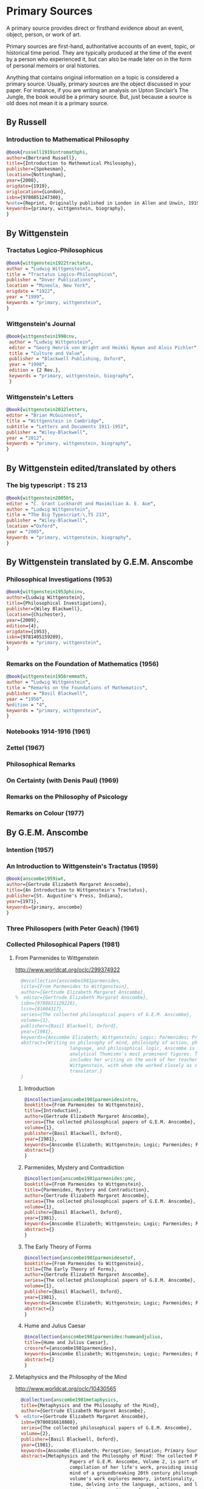* Primary Sources
:DEFINITION:
A primary source provides direct or firsthand evidence about an event, object, person,
or work of art.

Primary sources are first-hand, authoritative accounts of an event, topic, or
historical time period. They are typically produced at the time of the event by a
person who experienced it, but can also be made later on in the form of personal
memoirs or oral histories.

Anything that contains original information on a topic is considered a primary source.
Usually, primary sources are the object discussed in your paper. For instance, if you
are writing an analysis on Upton Sinclair’s The Jungle, the book would be a primary
source. But, just because a source is old does not mean it is a primary source.
:END:
** By Russell
*** Introduction to Mathematical Philosophy
#+BEGIN_SRC bibtex :tangle primary.bib
@book{russell1919intromathphi,
author={Bertrand Russell},
title={Introduction to Mathematical Philosophy},
publisher={Spokesman},
location={Nottingham},
year={2008},
origdate={1919},
origlocation={London},
isbn={9780851247380},
%note={Reprint, Originally published in London in Allen and Unwin, 1919.},
keywords={primary, wittgenstein, biography},
}
#+END_SRC

** By Wittgenstein
*** Tractatus Logico-Philosophicus
#+BEGIN_SRC bibtex :tangle primary.bib
@book{wittgenstein1922tractatus,
author = "Ludwig Wittgenstein",
title = "Tractatus Logico-Philosophicus",
publisher = "Dover Publications",
location = "Mineola, New York",
origdate = "1922",
year = "1999",
keywords = "primary, wittgenstein",
}
#+END_SRC

*** Wittgenstein's Journal
#+BEGIN_SRC bibtex :tangle primary.bib
@book{wittgenstein1998cnv,
 author = "Ludwig Wittgenstein",
 editor = "Georg Henrik von Wright and Heikki Nyman and Alois Pichler",
 title = "Culture and Value",
 publisher = "Blackwell Publishing, Oxford",
 year = "1998",
 edition = {2 Rev.},
 keywords = "primary, wittgenstein, biography",
 }
#+END_SRC
*** Wittgenstein's Letters
#+BEGIN_SRC bibtex :tangle primary.bib
 @book{wittgenstein2012letters,
 editor = "Brian McGuinness",
 title = "Wittgenstein in Cambridge",
 subtitle = "Letters and Documents 1911-1951",
 publisher = "Wiley-Blackwell",
 year = "2012",
 keywords = "primary, wittgenstein, biography",
 }
#+END_SRC
** By Wittgenstein edited/translated by others
*** The big typescript : TS 213
#+BEGIN_SRC bibtex :tangle primary.bib
 @book{wittgenstein2005bt,
 editor = "C. Grant Luckhardt and Maximilian A. E. Aue",
 author = "Ludwig Wittgenstein",
 title = "The Big Typescript:\,TS 213",
 publisher = "Wiley-Blackwell",
 location ="Oxford",
 year = "2005",
 keywords = "primary, wittgenstein, biography",
 }
#+END_SRC
** By Wittgenstein translated by G.E.M. Anscombe
*** Philosophical Investigations (1953)
#+BEGIN_SRC bibtex :tangle primary.bib
@book{wittgenstein1953phiinv,
author={Ludwig Wittgenstein},
title={Philosophical Investigations},
publisher={Wiley Blackwell},
location={Chichester},
year={2009},
edition={4},
origdate={1953},
isbn={9781405159289},
keywords = "primary, wittgenstein",
}
#+END_SRC
*** Remarks on the Foundation of Mathematics (1956)
#+BEGIN_SRC bibtex :tangle primary.bib
@book{wittgenstein1956remmath,
author = "Ludwig Wittgenstein",
title = "Remarks on the Foundations of Mathematics",
publisher = "Basil Blackwell",
year = "1956",
%edition = "4",
keywords = "primary, wittgenstein",
}
#+END_SRC

*** Notebooks 1914-1916 (1961)
*** Zettel (1967)
*** Philosophical Remarks
*** On Certainty (with Denis Paul) (1969)
*** Remarks on the Philosophy of Psicology
*** Remarks on Colour (1977)

** By G.E.M. Anscombe
*** Intention (1957)
*** An Introduction to Wittgenstein's Tractatus (1959)
#+BEGIN_SRC bibtex :tangle primary.bib
@book{anscombe1959iwt,
author={Gertrude Elizabeth Margaret Anscombe},
title={An Introduction to Wittgenstein's Tractatus},
publisher={St. Augustine's Press, Indiana},
year={1971},
keywords={primary, anscombe}
}
#+END_SRC
*** Three Philosopers (with Peter Geach) (1961)
*** Collected Philosophical Papers (1981)
**** From Parmenides to Wittgenstein
:worldcat:
http://www.worldcat.org/oclc/299374922
:end:
#+BEGIN_SRC bibtex :tangle primary.bib
  @mvcollection{anscombe1981parmenides,
  title={From Parmenides to Wittgenstein},
  author={Gertrude Elizabeth Margaret Anscombe},
%  editor={Gertrude Elizabeth Margaret Anscombe},
  isbn={9780631129226},
  lccn={81004317},
  series={The collected philosophical papers of G.E.M. Anscombe},
  volume={1},
  publisher={Basil Blackwell, Oxford},
  year={1981},
  keywords={Anscombe Elizabeth; Wittgenstein; Logic; Parmenides; Primary Source},
  abstract={Writing on philosophy of mind, philosophy of action, philosophy of
                    language, and philosophical logic, Anscombe is known as one of
                    analytical Thomisms's most prominent figures. This collection
                    includes her writing on the work of her teacher, Ludwig
                    Wittgenstein, with whom she worked closely as co-editor and
                    translator.}
  }
#+END_SRC
***** Introduction
#+BEGIN_SRC bibtex :tangle primary.bib
  @incollection{anscombe1981parmenidesintro,
  booktitle={From Parmenides to Wittgenstein},
  title={Introduction},
  author={Gertrude Elizabeth Margaret Anscombe},
  series={The collected philosophical papers of G.E.M. Anscombe},
  volume={1},
  publisher={Basil Blackwell, Oxford},
  year={1981},
  keywords={Anscombe Elizabeth; Wittgenstein; Logic; Parmenides; Primary Source},
  abstract={}
  }
#+END_SRC
***** Parmenides, Mystery and Contradiction
#+BEGIN_SRC bibtex :tangle primary.bib
  @incollection{anscombe1981parmenides:pmc,
  booktitle={From Parmenides to Wittgenstein},
  title={Parmenides, Mystery and Contradiction},
  author={Gertrude Elizabeth Margaret Anscombe},
  series={The collected philosophical papers of G.E.M. Anscombe},
  volume={1},
  publisher={Basil Blackwell, Oxford},
  year={1981},
  keywords={Anscombe Elizabeth; Wittgenstein; Logic; Parmenides; Primary Source},
  abstract={}
  }
#+END_SRC
***** The Early Theory of Forms
#+BEGIN_SRC bibtex :tangle primary.bib
  @incollection{anscombe1981parmenidesetof,
  booktitle={From Parmenides to Wittgenstein},
  title={The Early Theory of Forms},
  author={Gertrude Elizabeth Margaret Anscombe},
  series={The collected philosophical papers of G.E.M. Anscombe},
  volume={1},
  publisher={Basil Blackwell, Oxford},
  year={1981},
  keywords={Anscombe Elizabeth; Wittgenstein; Logic; Parmenides; Primary Source},
  abstract={}
  }
#+END_SRC

***** Hume and Julius Caesar
#+BEGIN_SRC bibtex :tangle primary.bib
  @incollection{anscombe1981parmenides:humeandjulius,
  title={Hume and Julius Caesar},
  crossref={anscombe1981parmenides},
  keywords={Anscombe Elizabeth; Wittgenstein; Logic; Parmenides; Primary Source},
  abstract={}
  }
#+END_SRC
**** Metaphysics and the Philosophy of the Mind
:worldcat:
 http://www.worldcat.org/oclc/10430565
:end:
#+BEGIN_SRC bibtex :tangle primary.bib
  @collection{anscombe1981metaphysics,
  title={Metaphysics and the Philosophy of the Mind},
  author={Gertrude Elizabeth Margaret Anscombe},
%  editor={Gertrude Elizabeth Margaret Anscombe},
  isbn={9780816610808},
  series={The collected philosophical papers of G.E.M. Anscombe},
  volume={2},
  publisher={Basil Blackwell, Oxford},
  year={1981},
  keywords={Anscombe Elizabeth; Perception; Sensation; Primary Source},
  abstract={Metaphysics and the Philosophy of Mind: The collected Philosophical
                    Papers of G.E.M. Anscombe, Volume 2, is part of a multivolume
                    compilation of her life's work, providing insight into the
                    mind of a groundbreaking 20th century philosopher. This
                    volume's work explores memory, intentionality, causality and
                    time, delving into the language, actions, and logic of
                    perception, sensation, and more.}
  }
#+END_SRC
***** Introduction
#+BEGIN_SRC bibtex :tangle primary.bib
  @incollection{anscombe1981metaphysics:intro,
  title={Introduction},
  crossref={anscombe1981metaphysics},
  keywords={Anscombe Elizabeth; Wittgenstein; Logic; Parmenides; Primary Source},
  abstract={}
  }
#+END_SRC
***** The Intetionality of Sensation
#+BEGIN_SRC bibtex :tangle primary.bib
  @incollection{anscombe1981metaphysics:intsens,
  title={The Intetionality of Sensation: A Grammatical Feature},
  crossref={anscombe1981metaphysics},
  pages={3-20},
  keywords={Anscombe Elizabeth; Wittgenstein; Logic; Parmenides; Primary Source},
  abstract={}
  }
#+END_SRC
***** The First Person
#+BEGIN_SRC bibtex :tangle primary.bib
  @incollection{anscombe1981metaphysics:1stperson,
  title={The First Person},
  crossref={anscombe1981metaphysics},
  pages={21-36},
  keywords={Anscombe Elizabeth; Wittgenstein; Logic; Parmenides; Primary Source},
  abstract={}
  }
#+END_SRC




**** Ethics, Religion and Politics
:worldcat:
http://www.worldcat.org/oclc/873936079
:end:
#+BEGIN_SRC bibtex :tangle primary.bib
  @mvcollection{anscombe1981ethics,
  title={From Parmenides to Wittgenstein},
  author={Gertrude Elizabeth Margaret Anscombe},
  editor={Gertrude Elizabeth Margaret Anscombe},
  isbn={9780631129226},
  lccn={81004317},
  series={The collected philosophical papers of G.E.M. Anscombe},
  volume={3},
  publisher={Basil Blackwell, Oxford},
  year={1981},
  keywords = {Anscombe Elizabeth; Ethics; Religion; Politics; Primary Source},
  abstract = {Gertrude Elizabeth Margaret Anscombe is considered one of analytical
                    philosophy's most prominent figures and a leader in the field
                    of virtue ethics. Ethics, Religion, and Politics: Collected
                    Philosophical Papers, Volume 3, is part of a multi-volume
                    compilation of her work surrounding the philosophy of mind,
                    philosophy of action, philosophy of language, philosophical
                    logic, and ethics. This volume includes selected works
                    relating to consequentialism, intention, and more, providing
                    Ascombe scholars with a high-level view of her evolution of
                    thought.}
  }
#+END_SRC
***** Faith
#+BEGIN_SRC bibtex :tangle primary.bib
 @incollection{faith,
 author = "Gertrude Elizabeth Margaret Anscombe",
 booktitle = "Ethics, Religion and Politics",
 title = "Faith",
 publisher = "Blasil Blackwell, Oxford",
 year = "1981",
 keywords = "primary, anscombe, standrews",
 }
#+END_SRC

*** En Philosophical Encounters
#+BEGIN_SRC bibtex :tangle primary.bib
 @incollection{anscombe1991aqp,
 editor = "H. A. Lewis",
 booktitle = "Peter Geach: Philosophical Encounters",
 title = "On a Queer Pattern of Argument",
 author = "Gertrude Elizabeth Margaret Anscombe",
 publisher = "Springer Science \& Business Media",
 series = "Synthese Library",
 year = "1991",
 location="Dordrecht",
 number = "213",
 pages = "121-135",
 keywords = "bio, anscombe, geach",
 }
#+END_SRC
*** St. Andrews Studies Collection (2005-2016)
**** Human Life Action and Ethics
#+BEGIN_SRC bibtex :tangle primary.bib
@mvcollection{anscombe2005ethics,
title={Human Life Action and Ethics},
author={Gertrude Elizabeth Margaret Anscombe},
editora={Mary Geach},
editorb={Luke Gormally},
isbn={9781845400613},
series={St. Andrews Studies in Philosophy and Public Affairs},
publisher={Imprint Academic},
year={2005},
keywords={Anscombe Elizabeth; Primary Source; St Andrews}
}
 #+END_SRC
**** Faith in a Hard Ground
#+BEGIN_SRC bibtex :tangle primary.bib
@mvcollection{anscombe2008faith,
title={Faith in a Hard Ground},
author={Gertrude Elizabeth Margaret Anscombe},
editor={Mary Geach and Luke Gormally},
isbn={9781845401214},
series={St. Andrews Studies in Philosophy and Public Affairs},
number={3},
publisher={Imprint Academic},
location={Exeter},
year={2008},
keywords={Anscombe Elizabeth; Primary Source; St Andrews}
}
 #+END_SRC
***** What is it to Believe Someone
#+BEGIN_SRC bibtex :tangle primary.bib
  @incollection{anscombe2008faith:tobelieve,
  title={What Is It to Believe Someone?},
  crossref={anscombe2008faith},
  keywords={},
  abstract={}
  }
#+END_SRC
***** Faith
#+BEGIN_SRC bibtex :tangle primary.bib
  @incollection{anscombe2008faith:faith,
  title={Faith},
  crossref={anscombe2008faith},
  keywords={},
  abstract={}
  }
#+END_SRC
***** Hume on Miracles
#+BEGIN_SRC bibtex :tangle primary.bib
  @incollection{anscombe2008faith:hummi,
  title={Hume on Miracles},
  crossref={anscombe2008faith},
  keywords={},
  abstract={}
  }
#+END_SRC

***** Prophecy and Miracles
#+BEGIN_SRC bibtex :tangle primary.bib
  @incollection{anscombe2008faith:prophandmi,
  title={Prophecy and Miracles},
  crossref={anscombe2008faith},
  keywords={},
  abstract={}
  }
#+END_SRC


**** From Plato to Wittgenstein
#+BEGIN_SRC bibtex :tangle primary.bib
@mvcollection{anscombe2011plato,
title={From Plato to Wittgenstein},
author={Gertrude Elizabeth Margaret Anscombe},
editors={Mary Geach and Luke Gormally},
isbn={9781845402334},
series={St. Andrews Studies in Philosophy and Public Affairs},
publisher={Imprint Academic},
location={Exeter},
year={2011},
keywords={Anscombe Elizabeth; Primary Source; St Andrews}
}
 #+END_SRC
***** Wittgenstein's 'two cuts' in the history of philosophy
#+BEGIN_SRC bibtex :tangle primary.bib
 @incollection{anscombe2011plato:twocuts,
 author = "Gertrude Elizabeth Margaret Anscombe",
 booktitle = "From Plato to Wittgenstein",
 title = "Wittgenstein's 'two cuts' in the history of philosophy",
 publisher = "Imprint Academic",
 year = "2011",
 keywords = "primary, anscombe, standrews",
 }
#+END_SRC

***** The Simplicity of the Tractatus
#+BEGIN_SRC bibtex :tangle primary.bib
 @incollection{anscombe2011plato:simplicity,
 author = "Gertrude Elizabeth Margaret Anscombe",
 booktitle = "From Plato to Wittgenstein",
 title = "The Simplicity of the Tractatus",
 publisher = "Imprint Academic",
 year = "2011",
 keywords = "primary, anscombe, standrews",
 }
#+END_SRC

***** Wittgenstein on Rules and Private Language
#+BEGIN_SRC bibtex :tangle primary.bib
 @incollection{anscombe2011plato:rnpl,
 author = "Gertrude Elizabeth Margaret Anscombe",
 booktitle = "From Plato to Wittgenstein",
 title = "Wittgenstein on Rules and Private Language",
 publisher = "Imprint Academic",
 year = "2011",
 keywords = "primary, anscombe, standrews",
 }
#+END_SRC
***** Truth: Anselm and Wittgenstein
#+BEGIN_SRC bibtex :tangle primary.bib
  @incollection{anscombe2011plato:truth,
  title={Truth: Anselm and Wittgenstein},
  crossref={anscombe2011plato},
  keywords={Anscombe Elizabeth; Wittgenstein; Logic; Parmenides; Primary Source},
  abstract={}
  }
#+END_SRC

**** Logic, Truth and Meaning
#+BEGIN_SRC bibtex :tangle primary.bib
@mvcollection{anscombe2015logic,
title={Logic, Truth and Meaning},
%author={Gertrude Elizabeth Margaret Anscombe},
editor={Mary Geach and Luke Gormally},
isbn={9781845408800},
series={St. Andrews Studies in Philosophy and Public Affairs},
publisher={Imprint Academic},
year={2015},
keywords={Anscombe Elizabeth; Primary Source; St Andrews}
}
 #+END_SRC
***** Introduction
***** PART 1: Wittgenstein and the Tractatus
***** PART 2: Thought and Belief
****** Belief and Thought
#+BEGIN_SRC bibtex :tangle primary.bib
  @incollection{anscombe2015logic:,
  title={Belief and Thought},
  crossref={anscombe2015logic},
  keywords={},
  abstract={}
  }
#+END_SRC
****** Grounds of Belief
#+BEGIN_SRC bibtex :tangle primary.bib
  @incollection{anscombe2015logic:grounds,
  title={Grounds of Belief},
  crossref={anscombe2015logic},
  keywords={},
  abstract={}
  }
#+END_SRC
****** Motives for Beliefs of All Sorts
#+BEGIN_SRC bibtex :tangle primary.bib
  @incollection{anscombe2015logic:motives,
  title={Motives for Beliefs of All Sorts},
  crossref={anscombe2015logic},
  keywords={},
  abstract={}
  }
#+END_SRC
****** Thought and Existent Objects
#+BEGIN_SRC bibtex :tangle primary.bib
  @incollection{anscombe2015logic:teo,
  title={Thought and Existent Objects},
  crossref={anscombe2015logic},
  keywords={},
  abstract={}
  }
#+END_SRC
****** Knowledge and Essence
#+BEGIN_SRC bibtex :tangle primary.bib
  @incollection{anscombe2015logic:ke,
  title={Knowledge and Essence},
  crossref={anscombe2015logic},
  keywords={},
  abstract={}
  }
#+END_SRC
****** Grammar, Structure and Essence
#+BEGIN_SRC bibtex :tangle primary.bib
  @incollection{anscombe2015logic:gse,
  title={Grammar, Structure and Essence},
  crossref={anscombe2015logic},
  keywords={},
  abstract={}
  }
#+END_SRC
***** PART 3: Meaning, Truth and Existence
****** Private Ostensive Definition
#+BEGIN_SRC bibtex :tangle primary.bib
  @incollection{anscombe2015logic:pod,
  title={Private Ostensive Definition},
  crossref={anscombe2015logic},
  keywords={},
  abstract={}
  }
#+END_SRC
****** Kripke on Rules and Private Language
#+BEGIN_SRC bibtex :tangle primary.bib
  @incollection{anscombe2015logic:krpl,
  title={Kripke on Rules and Private Language},
  crossref={anscombe2015logic},
  keywords={},
  abstract={}
  }
#+END_SRC
****** Truth, Sense and Assertion
#+BEGIN_SRC bibtex :tangle primary.bib
  @incollection{anscombe2015logic:tsa,
  title={Truth, Sense and Assertion},
  crossref={anscombe2015logic},
  keywords={},
  abstract={}
  }
#+END_SRC
****** 'Making True'
#+BEGIN_SRC bibtex :tangle primary.bib
  @incollection{anscombe2015logic:mt,
  title={`Making True'},
  crossref={anscombe2015logic},
  keywords={},
  abstract={}
  }
#+END_SRC
****** Existence and Truth
#+BEGIN_SRC bibtex :tangle primary.bib
  @incollection{anscombe2015logic:et,
  title={Existence and Truth},
  crossref={anscombe2015logic},
  keywords={},
  abstract={}
  }
#+END_SRC

****** Existence and the Existential Quantifier
#+BEGIN_SRC bibtex :tangle primary.bib
  @incollection{anscombe2015logic:eeq,
  title={Existence and the Existential Quantifier},
  crossref={anscombe2015logic},
  keywords={},
  abstract={}
  }
#+END_SRC
****** On a Queer Pattern of Argument
#+BEGIN_SRC bibtex :tangle primary.bib
  @incollection{anscombe2015logic:qpa,
  title={On a Queer Pattern of Argument},
  crossref={anscombe2015logic},
  pages={299-312},
  keywords={},
  abstract={}
  }
#+END_SRC
**** The Moral Philosophy of Elizabeth Anscombe
#+BEGIN_SRC bibtex :tangle primary.bib
@mvcollection{anscombe2016moral,
title={The Moral Philosophy of Elizabeth Anscombe},
author={Gertrude Elizabeth Margaret Anscombe},
editora={Mary Geach},
editorb={Luke Gormally},
isbn={9781845408961},
series={St. Andrews Studies in Philosophy and Public Affairs},
publisher={Imprint Academic},
year={2011},
keywords={Anscombe Elizabeth; Primary Source; St Andrews}
}
 #+END_SRC
*** La Filosofía Analítica y la Espiritualidad del Hombre
#+BEGIN_SRC bibtex :tangle primary.bib
 @book{torralbaynubiola2005fayeh,
 editor = "J.~M.~Torralba and J.~Nubiola",
 title = "La Filosofía Analítica y la Espiritualidad del Hombre",
 publisher = "Ediciones Universidad de Navarra",
 location= "S.A., Pamplona",
 year = "2005",
 keywords = "primary, anscombe",
 }
#+END_SRC

** By Peter Geach
*** A Philosophical Autobiography
#+BEGIN_SRC bibtex :tangle primary.bib
 @incollection{geach1991philaut,
 editor = "H. A. Lewis",
 booktitle = "Peter Geach: Philosophical Encounters",
 title = "A Philosophical Autobiography",
 author = "Peter Geach",
 publisher = "Springer Science \& Business Media",
 series = "Synthese Library",
 year = "1991",
 location="Dordrecht",
 number = "213",
 pages = "1-25",
 keywords = "bio, anscombe, geach",
 }
#+END_SRC

** By Anselm
#+BEGIN_SRC bibtex :tangle primary.bib
@mvcollection{anselm1952obras,
title={Obras Completas de San Anselmo},
author={San Anselmo},
editor={P.~Julián Alameda, O.S.B.},
%isbn={},
series={BAC},
volume={82},
part={I},
publisher={BAC},
location={Madrid},
year={1952},
keywords={Anscombe Elizabeth; Primary Source; St Andrews}
}
 #+END_SRC
#+BEGIN_SRC bibtex :tangle primary.bib
  @incollection{anselm1952obras:deveritate,
  title={De la Verdad},
  pages={487-535},
  crossref={anselm1952obras},
  keywords={},
  abstract={}
  }
#+END_SRC
* Secondary Sources
:DEFINITION:
Secondary sources describe, discuss, interpret, comment upon, analyze, evaluate,
summarize, and process primary sources.

Secondary sources interpret or critique primary sources. They often include an analysis
of the event that was discussed or featured in the primary source.

They are second-hand accounts that interpret or draw conclusions from one or more
primary sources.
:END:
** José María Torralba
*** Acción intencional y razonamiento práctico según G.E.M. Anscombe
#+BEGIN_SRC bibtex :tangle secondary.bib
@book{torralba2005accion,
author = "José María Torralba",
title = "Acción Intencional y Razonamiento Práctico Según G.E.M. Anscombe",
publisher = "Ediciones Universidad de Navarra",
location = "S.A., Pamplona",
year = "2005",
series = "Colección Filosófica",
volume = "189",
keywords = "anscombe, torralba",
}
#+END_SRC
** Roger Teichmann
*** The Philosophy of Elizabeth Anscombe
#+BEGIN_SRC bibtex :tangle secondary.bib
%Books on Anscombe
@book{teichmann2008ans,
author = "Roger Teichmann",
title = "The Philosophy of Elizabeth Anscombe",
publisher = "Oxford University Press",
year = "2008",
keywords = "primary, anscombe, teichmann",
}
#+END_SRC

** Testimonios Biográficos Anscombe y Geach
*** Biographical Memoirs of Fellows of The British Academy I
:worldcat:
http://www.worldcat.org/oclc/61430741
:end:
#+BEGIN_SRC bibtex :tangle secondary.bib
@incollection{teichman2002fellows,
author = "Jenny Teichman",
editor = "F. M. L. Thompson",
booktitle = "Biographical Memoirs of Fellows I",
title = "Gertrude Elizabeth Margaret Anscombe, 1919-2001",
publisher = "Oxford University Press, Oxford",
year = "2002",
series= "Proceedings of the British Academy",
volume = "115",
isbn="0197262783",
keywords = "bio, anscombe",
}
#+END_SRC

*** Biographical Memoirs of Fellows of The British Academy XIV
 %%url = "https://www.britac.ac.uk/sites/default/files/09\%20Geach\%201820.pdf"
#+BEGIN_SRC bibtex :tangle secondary.bib
 @incollection{biofellowsxiv,
 author = "Anthony Kenny",
 booktitle = "Biographical Memoirs of Fellows XIV",
 title = "Peter Thomas Geach 1916–2013",
 publisher = "Oxford University Press, Oxford",
 year = "2016",
 series= "Biographical Memoirs of Fellows",
 volume = "14",
 isbn = "9780197265918",
 keywords = "bio, anscombe, geach",
 }
#+END_SRC

** Biografías de Wittgenstein
*** Ray Monk
#+BEGIN_SRC bibtex :tangle secondary.bib
  @book{monk1991duty,
  author = "Ray Monk",
  title = "Ludwig Wittgenstein: the duty of genius",
  publisher = "Vintage, London",
  year = "1991",
  keywords = "primary, wittgenstein, biography",
  }
#+END_SRC
*** Brian McGuinness
#+BEGIN_SRC bibtex :tangle secondary.bib
  @book{mcguinness1988alife,
  author = "Brian McGuinness",
  title = "Wittgenstein: A Life",
  subtitle = "Young Ludwig 1889-1921",
  publisher = "University of California Press",
  year = "1988",
  keywords = "primary, wittgenstein, biography",
  }
#+END_SRC

** Accounts of Wittgenstein's Lectures
*** Public and Private Occasions
#+BEGIN_SRC bibtex :tangle secondary.bib
 @book{KlaggeNordman2003pubnpriv,
 editor = {James C. Klagge and Alfred Nordman},
 title = {Ludwig Wittgenstein},
 subtitle = {Public and Private Occasions},
 publisher = {Rowman \& Littlefield Publishers Inc.},
location = {Maryland},
 year = {2003},
 keywords = {secondary, wittgenstein, biography}
 }
#+END_SRC

** Artículos
*** The Tablet, wiseman lectures
#+BEGIN_SRC bibtex :tangle secondary.bib
 @article{wisemanlects,
     author  = "",
     title   = "From Our Notebook",
     day     = "13",
     month   = "11",
     year    = "1971",
     journal = "Tablet",
     volume  = "225",
     number  = "6858"
 }
#+END_SRC
*** Cartas de Anscombe
#+BEGIN_SRC bibtex :tangle secondary.bib
 @article{NWR,
	 author = {Christian Eric Erbacher and Sophia Krebs},
	 title = {The First Nine Months of Editing Wittgenstein - Letters from G.E.M.
                   Anscombe and Rush Rhees to G.H. von Wright},
	 journal = {Nordic Wittgenstein Review},
	 year = {2015},
	 keywords = {Wittgenstein Ludwig; Wittgenstein's Nachlass; scholarly editing;
                   history of analytical philosophy; Philosophical
                   Investigations; Anscombe Elizabeth; Rhees Rush; Wright G.H.
                   von},
	 abstract = {The National Library of Finland (NLF) and the Von Wright and
                   Wittgenstein Archives at the University of Helsinki (WWA) keep
                   the collected correspondence of Georg Henrik von Wright,
                   Wittgenstein’s friend and successor at Cambridge and one of
                   the three literary executors of Wittgenstein’s Nachlass. Among
                   von Wright’s correspondence partners, Elizabeth Anscombe and
                   Rush Rhees are of special interest to Wittgenstein scholars as
                   the two other trustees of the Wittgenstein papers. Thus, von
                   Wright’s collections held in Finland promise to shed light on
                   the context of decades of editorial work that made
                   Wittgenstein’s later philosophy available to all interested
                   readers. In this text, we present the letters which von Wright
                   received from Anscombe and Rhees during the first nine months
                   after Wittgenstein’s death. This correspondence provides a
                   vivid picture of the literary executors as persons and of
                   their developing relationships. The presented letters are
                   beautiful examples of what the correspondence as a whole has
                   to offer; it depicts – besides facts of editing – the story of
                   three philosophers, whose conversing voices unfold the human
                   aspects of inheriting Wittgenstein’s Nachlass. Their story
                   does not only deal with editing the papers of an eminent
                   philosopher, but with the attempt to do justice to the man
                   they knew, to his philosophy and to his wishes for
                   publication.},
	 issn = {2242-248X},
	 pages = {195--231},
	 url = {https://www.nordicwittgensteinreview.com/article/view/3288}
 }
#+END_SRC
** Exegesis de Investigaciones Filosóficas

#+BEGIN_SRC bibtex :tangle secondary.bib
@mvbook{bakerhacker2005understanding,
title={Wittgenstein: Understanding and Meaning},
subtitle={Part I: Essays},
author={Gordon Park Baker and Peter Michael Stephan Hacker},
isbn={1405101768},
series={An Analytical Commentary on the Philosophical Investigations},
volume={1},
part={1},
edition={2},
publisher={Wiley Blackwell},
year={2014},
keywords={}
}
 #+END_SRC

#+BEGIN_SRC bibtex :tangle secondary.bib
@mvbook{bakerhacker2009understanding,
title={Wittgenstein: Understanding and Meaning},
subtitle={Part II: Exegesis \S\S1--184},
author={Gordon Park Baker and Peter Michael Stephan Hacker},
isbn={9781405199254},
series={An Analytical Commentary on the Philosophical Investigations},
volume={1},
part={2},
edition={2},
publisher={Wiley Blackwell},
year={2009},
keywords={}
}
 #+END_SRC


#+BEGIN_SRC bibtex :tangle secondary.bib
@mvbook{bakerhacker2014rules,
title={Wittgenstein: Rules, Grammar and Necessity},
subtitle={Essays and Exegesis \S\S185--242},
author={Gordon Park Baker and Peter Michael Stephan Hacker},
isbn={9781118854594},
series={An Analytical Commentary on the Philosophical Investigations},
volume={2},
edition={2},
publisher={Wiley Blackwell},
year={2014},
keywords={}
}
 #+END_SRC

** Wittgenstein at Work
#+BEGIN_SRC bibtex :tangle secondary.bib
@collection{ammereller2004wittgenstein,
  title={Wittgenstein at Work: Method in the Philosophical Investigations},
  author={Erich Ammereller and Eugen Fischer},
  isbn={9781134374953},
  year={2004},
  publisher={Taylor \& Francis},
  location={New York}
}
#+END_SRC

#+BEGIN_SRC bibtex :tangle secondary.bib
  @incollection{diamond2004crisscross,
  title={Criss-cross Philosophy},
  author={Cora Diamond},
  pages={201-220},
  crossref={ammereller2004wittgenstein},
  }
#+END_SRC

i
** Papa Francisco
#+BEGIN_SRC bibtex :tangle secondary.bib
@online{francisco2014angelus,
author    = "Francisco",
title     = "Angelus",
date      = "2014-01-26",
url       = "http://w2.vatican.va/content/francesco/es/angelus/2014/documents/papa-francesco_angelus_20140126.html",
urldate   = "2019-03-19",
keywords  = "francisco, angelus"
}
#+END_SRC

** Papa Benedicto
#+BEGIN_SRC bibtex :tangle secondary.bib
@online{benedicto2008angelus,
author    = "Benedicto~XVI",
title     = "Angelus",
date      = "2008-01-27",
url       = "http://w2.vatican.va/content/benedict-xvi/es/angelus/2008/documents/hf_ben-xvi_ang_20080127.html",
urldate   = "2019-03-19",
keywords  = "benedictoo, angelus"
}
#+END_SRC

** Javier Prades
#+BEGIN_SRC bibtex :tangle secondary.bib
@book{prades2015testimonio,
author = "Javier María Prades",
title = "Dar Testimonio",
subtitle = "La Presencia de los Cristianos en la Sociedad Plural",
publisher = "BAC",
location = "Madrid",
year = "2015",
keywords = "prades, testimonio",
}
#+END_SRC
** René Latourelle
*** Voz Testimonio en Diccionario Teología Fundamental
#+BEGIN_SRC bibtex :tangle secondary.bib
@incollection{latourelle2000testimonio,
    editor    = "René Latourelle and Rino Fisichella and Salvador Pié I Ninot",
    booktitle = "Diccionario de Teología Fundamental",
    publisher = "San Pablo, Madrid",
    author    = "René Latourelle",
    title     = "Testimonio",
    %volume   = "",
    %number   = "",
    %series   = "",
    %address  = "",
    edition  = "2",
    year      = "2000",
    pages     = "1523--1542",
    %month    = "",
    %note     = "",
    keywords ="testimonio, latourelle",
}
#+END_SRC

*** Evangelisation
  #+BEGIN_SRC bibtex :tangle secondary.bib
  @mvcollection{dhavamony1975evangelisation,
    title={Evangelisation},
    editor={Mariasusai Dhavamony~S.J.},
    isbn={9788876524769},
    series={Documenta Missionalia},
    volume={9},
    url={https://books.google.es/books?id=XPB9U31X7AkC},
    year={1975},
    publisher={Università Gregoriana Editrice},
    location={Roma},
  }
  #+END_SRC

*** Evangelisation et temoignage
#+BEGIN_SRC bibtex :tangle secondary.bib
  @incollection{latourelle1975et,
  title={Évangelisation et témoignage},
  author={René Latourelle},
  crossref={dhavamony1975evangelisation},
  pages={77--110},
  keywords={latourelle; secondary Source},
  abstract={}
  }
#+END_SRC

#+BEGIN_SRC bibtex :tangle secondary.bib
@book{latourelle1999rev,
author = "Rene Latourelle",
title = "Teología de la Revelación",
publisher = "Sígueme",
location = "Salamanca",
edition = "10",
year = "1999",
keywords = "latourelle, testimonio",
}
#+END_SRC


** Salvador Pié-Ninot
#+BEGIN_SRC bibtex :tangle secondary.bib
@book{ninot2009tf,
author = "Salvador Pié-Ninot",
title = "La Teología Fundamental",
subtitle = "Dar Razón de la Esperanza",
publisher = "Secretariado Trinitario",
location = "Salamanca",
year = "2009",
edition = "7",
keywords = "ninot, teología fundamental",
}
#+END_SRC
** William James
#+BEGIN_SRC bibtex :tangle secondary.bib
 @book{james2002variedades,
 translator = "J. F. Yvars",
 title = "Las Variedades de la Experiencia Religiosa",
 subtitle = "Estudio de la Naturaleza Humana",
 publisher = "Peninsula",
 location = "Barcelona",
 edition = "1",
 year = "2002",
 keywords = "secondary, james, psychology",
 }
#+END_SRC
** Ratzinger
#+BEGIN_SRC bibtex :tangle secondary.bib
 @book{ratzinger2005teoria,
 translator = "Marciano Villanueva",
 author = "Joseph Ratzinger",
 title = "Teoría de los Principios Teológicos",
 subtitle = "Materiales para una teología fundamental",
 publisher = "Herder",
 location = "Barcelona",
 edition = "1",
 year = "2005",
 keywords = "secondary, ratzinger, fundamental",
 }
#+END_SRC

#+BEGIN_SRC bibtex :tangle secondary.bib
 @mvbook{ratzinger2007jdenaz,
 translator = "Carmen Bas Álvarez",
 author = "Joseph Ratzinger",
 title = "Jesús de Nazaret",
 subtitle = "Desde el Bautismo a la Transfiguración",
 part = "1",
 publisher = "Planeta",
 location = "Colombia",
 edition = "1",
 year = "2005",
 keywords = "secondary, ratzinger, cristología",
 }
#+END_SRC

** Pablo Dominguez
#+BEGIN_SRC bibtex :tangle secondary.bib
@book{dominguez2009at,
author = "Pablo Domínguez Prieto",
title = "La Analogía Teológica",
subtitle = "Su posibilidad metalógica y sus consecuencias físicas, metafísicas y antropológicas",
publisher = "Publicaciones San Dámaso",
location = "Madrid",
year = "2009",
keywords = "dominguez, analogía",
}
#+END_SRC
** Jennifer Lackey and Ernest Sosa
#+BEGIN_SRC bibtex :tangle secondary.bib
@book{lackeysosa2006eptest,
editor = "Jennifer Lackey and Ernest Sosa",
title = "The Epistemology of Testimony",
publisher = "Oxford University Press",
location = "New York",
year = "2006",
keywords = "lackey, epistemology, testimony",
}
#+END_SRC
** Paul K. Moser
#+BEGIN_SRC bibtex :tangle secondary.bib
@book{moser2002ep,
editor = "Paul K. Moser",
title = "The Oxford Handbook of Epistemology",
publisher = "Oxford University Press",
location = "New York",
year = "2002",
keywords = "moser, epistemology",
}
#+END_SRC

** Coady
#+BEGIN_SRC bibtex :tangle secondary.bib
@book{coady1992test,
author = "C.A.J. Coady",
title = "Testimony",
subtitle ="A Philosophical Study",
publisher = "Oxford University Press",
location = "New York",
year = "1992",
keywords = "coady, testimony",
}
#+END_SRC
** David Hume
#+BEGIN_SRC bibtex :tangle secondary.bib
@book{hume1777enquiry,
author = "David Hume",
editor = "Eric Steinberg",
title = "An Enquiry Concerning Human Understanding",
subtitle ="A Philosophical Study",
publisher = "Hackett Publishing Company",
location = "Indianapolis",
edition = "2",
year = "1993",
keywords = "hume, philosophy",
}
#+END_SRC
** Gotthold Ephraim Lessing
#+BEGIN_SRC bibtex :tangle secondary.bib
@collection{lessing2005writings,
author = "Gotthold Ephraim Lessing",
editor = "H. B. Nisbet",
translator = "H. B. Nisbet",
title = "Philosophical and Theological Writings",
publisher = "Cambridge University Press",
location = "Cambridge",
year = "2005",
keywords = "lessing, philosophy",
}
#+END_SRC

*** What is it to Believe Someone
#+BEGIN_SRC bibtex :tangle primary.bib
  @incollection{lessing2005writings:proof,
  title={On the proof of the spirit and of power},
  crossref={lessing2005writings},
  pages={83--88},
  keywords={},
  abstract={}
  }
#+END_SRC



#+BEGIN_SRC bibtex :tangle secondary.bib
@book{conesa1994cc,
author = "Francisco Conesa",
title = "Creer y Conocer",
subtitle = "El Valor Cognoscitivo de la Fe en la Filosofía Analítica",
publisher = "EUNSA",
location = "Navarra",
year = "1994",
keywords = "conesa, analítica",
}
#+END_SRC





* Magisterio
** Lumen Fidei
#+BEGIN_SRC bibtex :tangle secondary.bib
@book{francis2013lf,
author = "Papa~Francisco",
title = "Lumen Fidei",
subtitle = "Sobre la Fe",
shorttitle = "LF",
day= "29",
month = "6",
year = "2013",
keywords = "magisterio, francisco",
}
#+END_SRC

** Fides et Ratio


** Dei Filius
#+BEGIN_SRC bibtex :tangle secondary.bib
  @incollection{vati1870df,
      editor    = "Heinrich Denzinger and Peter Hünermann",
      booktitle = "El Magisterio de la Iglesia",
      booksubtitle = "Enchiridion Symbolorum Definitionum et Declarationum de
                    Rebus Fidei et Morum",
      publisher = "Herder",
      author    = "Vaticano~I",
      title     = "Constitución Dogmática Dei Filius",
      %volume   = "",
      %number   = "",
      %series   = "",
      %address  = "",
      edition  = "2",
      year      = "2000",
      pages     = "764--775",
      %month    = "",
      %note     = "",
      keywords ="magisterio",
  }
#+END_SRC



* Testers

#+BEGIN_SRC bibtex :tangle primary.bib
  @mvcollection{mvcollectiontest,
  title={Multiple Volume Collection},
  author={Collection's Author Dickens},
  editor={John Editor Flint and Alan Editor Anderson and Evan Editor Baker and
                    Jonas Editor Belcher},
  isbn={4444444},
  lccn={5555555},
  series={Series this belongs to},
  volume={1},
  publisher={Publishing Agency},
  location={Location},
  year={2000},
  edition={5},
  origpublisher={Original Publisher},
  origlocation={Original Location},
  keywords = {},
  abstract = {}
  }
#+END_SRC

#+BEGIN_SRC bibtex :tangle secondary.bib
  @incollection{incollectiontest,
  title={Article in a Collection},
  author={Article's Author Smith},
  pages={201-220},
  crossref={mvcollectiontest},
  }
#+END_SRC

#+BEGIN_SRC bibtex :tangle secondary.bib
  @incollection{incollectiontest2,
  title={Second Article in a Collection},
  author={Article's Author Smith},
  pages={201-220},
  crossref={mvcollectiontest},
  }
#+END_SRC

#+BEGIN_SRC bibtex :tangle secondary.bib
 @article{articletest,
     author  = "Article's Author",
     title   = "Article's Title",
     day     = "13",
     month   = "11",
     year    = "1971",
     journal = "Journal",
     volume  = "225",
     number  = "6858"
 }
#+END_SRC

#+BEGIN_SRC bibtex :tangle primary.bib
  @book{booktest,
  title={Book},
  author={Book's Author Higgins},
  isbn={4444444},
  lccn={5555555},
  publisher={Publishing Agency},
  location={Location},
  year={2000},
  edition={5},
  origpublisher={Original Publisher},
  origlocation={Original Location},
  keywords = {},
  abstract = {}
  }
#+END_SRC


#+BEGIN_SRC bibtex :tangle primary.bib
  @mvcollection{anothermvcollectiontest,
  title={Another Multiple Volume Collection},
  editor={John Editor Flint and Alan Editor Anderson and Evan Editor Baker},
  isbn={4444444},
  lccn={5555555},
  series={Another Series this belongs to},
  volume={4},
  publisher={Publishing Agency},
  location={Location},
  year={2000},
  edition={5},
  origpublisher={Original Publisher},
  origlocation={Original Location},
  origyear={1922},
  keywords = {},
  abstract = {}
  }
#+END_SRC

#+BEGIN_SRC bibtex :tangle secondary.bib
  @incollection{anotherincollectiontest,
  title={Another Article in a Collection},
  author={Another Author Smith},
  pages={201-220},
  crossref={mvcollectiontest},
  }
#+END_SRC
